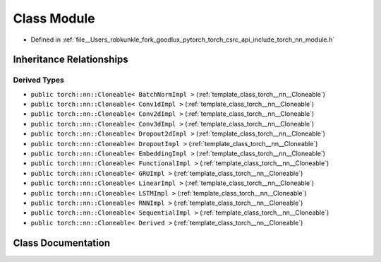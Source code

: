 .. _class_torch__nn__Module:

Class Module
============

- Defined in :ref:`file__Users_robkunkle_fork_goodlux_pytorch_torch_csrc_api_include_torch_nn_module.h`


Inheritance Relationships
-------------------------

Derived Types
*************

- ``public torch::nn::Cloneable< BatchNormImpl >`` (:ref:`template_class_torch__nn__Cloneable`)
- ``public torch::nn::Cloneable< Conv1dImpl >`` (:ref:`template_class_torch__nn__Cloneable`)
- ``public torch::nn::Cloneable< Conv2dImpl >`` (:ref:`template_class_torch__nn__Cloneable`)
- ``public torch::nn::Cloneable< Conv3dImpl >`` (:ref:`template_class_torch__nn__Cloneable`)
- ``public torch::nn::Cloneable< Dropout2dImpl >`` (:ref:`template_class_torch__nn__Cloneable`)
- ``public torch::nn::Cloneable< DropoutImpl >`` (:ref:`template_class_torch__nn__Cloneable`)
- ``public torch::nn::Cloneable< EmbeddingImpl >`` (:ref:`template_class_torch__nn__Cloneable`)
- ``public torch::nn::Cloneable< FunctionalImpl >`` (:ref:`template_class_torch__nn__Cloneable`)
- ``public torch::nn::Cloneable< GRUImpl >`` (:ref:`template_class_torch__nn__Cloneable`)
- ``public torch::nn::Cloneable< LinearImpl >`` (:ref:`template_class_torch__nn__Cloneable`)
- ``public torch::nn::Cloneable< LSTMImpl >`` (:ref:`template_class_torch__nn__Cloneable`)
- ``public torch::nn::Cloneable< RNNImpl >`` (:ref:`template_class_torch__nn__Cloneable`)
- ``public torch::nn::Cloneable< SequentialImpl >`` (:ref:`template_class_torch__nn__Cloneable`)
- ``public torch::nn::Cloneable< Derived >`` (:ref:`template_class_torch__nn__Cloneable`)


Class Documentation
-------------------


.. doxygenclass:: torch::nn::Module
   :members:
   :protected-members:
   :undoc-members: